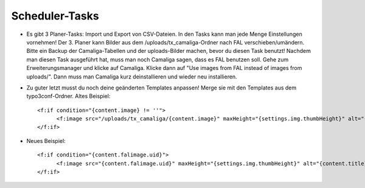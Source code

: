 ﻿

.. ==================================================
.. FOR YOUR INFORMATION
.. --------------------------------------------------
.. -*- coding: utf-8 -*- with BOM.

.. ==================================================
.. DEFINE SOME TEXTROLES
.. --------------------------------------------------
.. role::   underline
.. role::   typoscript(code)
.. role::   ts(typoscript)
   :class:  typoscript
.. role::   php(code)


Scheduler-Tasks
^^^^^^^^^^^^^^^

- Es gibt 3 Planer-Tasks: Import und Export von CSV-Dateien. In den Tasks kann man jede Menge Einstellungen vornehmen!
  Der 3. Planer kann Bilder aus dem /uploads/tx_camaliga-Ordner nach FAL verschieben/umändern.
  Bitte ein Backup der Camaliga-Tabellen und der uploads-Bilder machen, bevor du diesen Task benutzt!
  Nachdem man diesen Task ausgeführt hat, muss man noch Camaliga sagen, dass es FAL benutzen soll.
  Gehe zum Erweiterungsmanager und klicke auf Camaliga. Klicke dann auf "Use images from FAL instead of images from uploads/".
  Dann muss man Camaliga kurz deinstallieren und wieder neu installieren.

- Zu guter letzt musst du noch deine geänderten Templates anpassen! Merge sie mit den Templates aus dem typo3conf-Ordner. 
  Altes Beispiel::
  
    <f:if condition="{content.image} != ''">
	  <f:image src="/uploads/tx_camaliga/{content.image}" maxHeight="{settings.img.thumbHeight}" alt="{content.title}" title="{content.title}" />
    </f:if>
    
- Neues Beispiel::

    <f:if condition="{content.falimage.uid}">
	  <f:image src="{content.falimage.uid}" maxHeight="{settings.img.thumbHeight}" alt="{content.title}" title="{content.title}" treatIdAsReference="1" />
    </f:if>